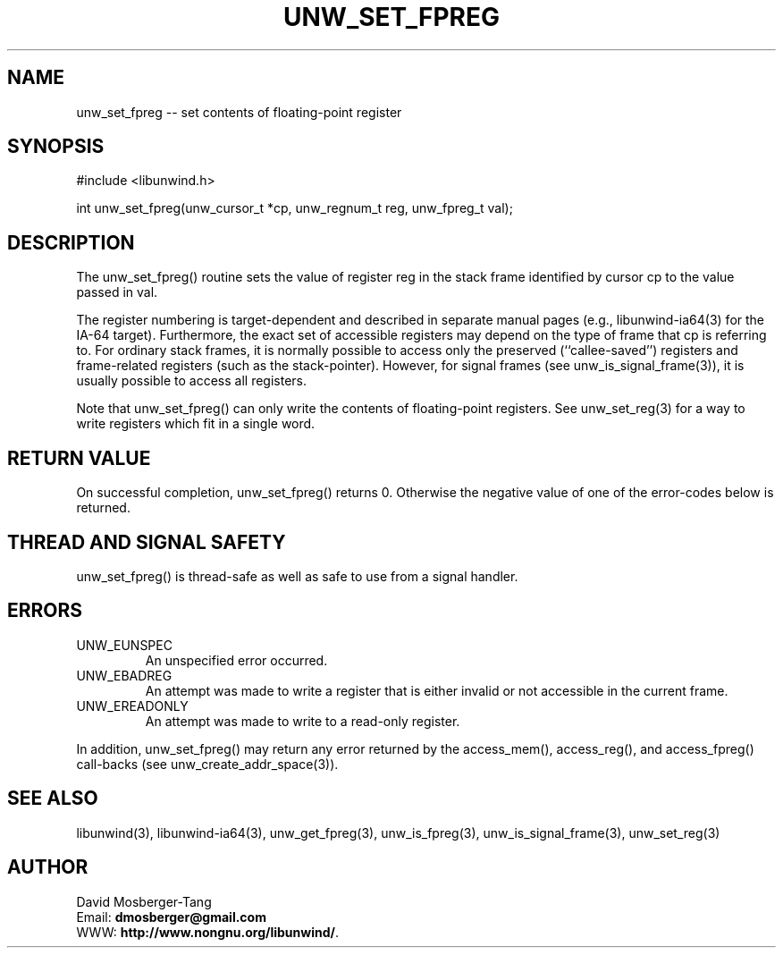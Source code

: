'\" t
.\" Manual page created with latex2man on Thứ sáu, 22 Tháng năm năm 2015 10:26:58 ICT
.\" NOTE: This file is generated, DO NOT EDIT.
.de Vb
.ft CW
.nf
..
.de Ve
.ft R

.fi
..
.TH "UNW\\_SET\\_FPREG" "3" "22 May 2015" "Programming Library " "Programming Library "
.SH NAME
unw_set_fpreg
\-\- set contents of floating\-point register 
.PP
.SH SYNOPSIS

.PP
#include <libunwind.h>
.br
.PP
int
unw_set_fpreg(unw_cursor_t *cp,
unw_regnum_t
reg,
unw_fpreg_t
val);
.br
.PP
.SH DESCRIPTION

.PP
The unw_set_fpreg()
routine sets the value of register 
reg
in the stack frame identified by cursor cp
to the 
value passed in val\&.
.PP
The register numbering is target\-dependent and described in separate 
manual pages (e.g., libunwind\-ia64(3) for the IA\-64 target). 
Furthermore, the exact set of accessible registers may depend on the 
type of frame that cp
is referring to. For ordinary stack 
frames, it is normally possible to access only the preserved 
(``callee\-saved\&'') registers and frame\-related registers (such as the 
stack\-pointer). However, for signal frames (see 
unw_is_signal_frame(3)),
it is usually possible to access 
all registers. 
.PP
Note that unw_set_fpreg()
can only write the contents of 
floating\-point registers. See unw_set_reg(3)
for a way to 
write registers which fit in a single word. 
.PP
.SH RETURN VALUE

.PP
On successful completion, unw_set_fpreg()
returns 0. 
Otherwise the negative value of one of the error\-codes below is 
returned. 
.PP
.SH THREAD AND SIGNAL SAFETY

.PP
unw_set_fpreg()
is thread\-safe as well as safe to use 
from a signal handler. 
.PP
.SH ERRORS

.PP
.TP
UNW_EUNSPEC
 An unspecified error occurred. 
.TP
UNW_EBADREG
 An attempt was made to write a register 
that is either invalid or not accessible in the current frame. 
.TP
UNW_EREADONLY
 An attempt was made to write to a 
read\-only register. 
.PP
In addition, unw_set_fpreg()
may return any error returned by 
the access_mem(),
access_reg(),
and 
access_fpreg()
call\-backs (see 
unw_create_addr_space(3)).
.PP
.SH SEE ALSO

.PP
libunwind(3),
libunwind\-ia64(3),
unw_get_fpreg(3),
unw_is_fpreg(3),
unw_is_signal_frame(3),
unw_set_reg(3)
.PP
.SH AUTHOR

.PP
David Mosberger\-Tang
.br
Email: \fBdmosberger@gmail.com\fP
.br
WWW: \fBhttp://www.nongnu.org/libunwind/\fP\&.
.\" NOTE: This file is generated, DO NOT EDIT.
